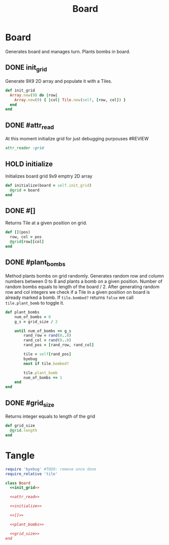 #+title: Board

* Board
Generates board and manages turn. Plants bombs in board.

** DONE init_grid
Generate 9X9 2D array and populate it with a Tiles.

#+name: init_grid
#+begin_src ruby
  def init_grid
    Array.new(9) do |row|
      Array.new(9) { |col| Tile.new(self, [row, col]) }
    end
  end
#+end_src
** DONE #attr_read
At this moment initialize grid for just debugging purpouses #REVIEW
#+name: attr_read
#+begin_src ruby
attr_reader :grid
#+end_src

** HOLD initialize
Initializes board grid 9x9 emptry 2D array

#+name: initialize
#+begin_src ruby
  def initialize(board = self.init_grid)
    @grid = board
  end
#+end_src

** DONE #[]
Returns Tile at a given position on grid.

#+name: []
#+begin_src ruby
  def [](pos)
    row, col = pos
    @grid[row][col]
  end
#+end_src
** DONE #plant_bombs
Method plants bombs on grid randomly. Generates random row and column numbers between 0 to 8 and plants
a bomb on a given position. Number of random bombs equals to length of the board / 2. After generating
random row and col integers we check if a Tile in a given position on board is already marked a bomb.
If ~tile.bombed?~ returns ~false~ we call ~tile.plant_bomb~ to toggle it.

#+name: plant_bombs
#+begin_src ruby
def plant_bombs
    num_of_bombs = 0
    g_s = grid_size / 2

    until num_of_bombs == g_s
        rand_row = rand(0..8)
        rand_col = rand(0..8)
        rand_pos = [rand_row, rand_col]

        tile = self[rand_pos]
        byebug
        next if tile.bombed?

        tile.plant_bomb
        num_of_bombs += 1
    end
end
#+end_src

** DONE #grid_size
Returns integer equals to length of the grid

#+name: grid_size
#+begin_src ruby
def grid_size
  @grid.length
end
#+end_src


* Tangle
#+begin_src ruby :noweb yes :tangle board.rb
require 'byebug' #TODO: remove once done
require_relative 'tile'

class Board
  <<init_grid>>

  <<attr_read>>
  
  <<initialize>>

  <<[]>>

  <<plant_bombs>>

  <<grid_size>>
end
#+end_src
